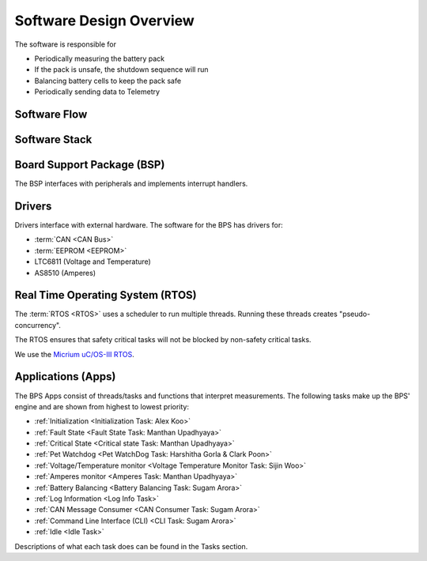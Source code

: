 ************************
Software Design Overview
************************

The software is responsible for 

- Periodically measuring the battery pack
- If the pack is unsafe, the shutdown sequence will run
- Balancing battery cells to keep the pack safe
- Periodically sending data to Telemetry

Software Flow 
=============

.. figure:: ../_static/software-flow.jpg
   :align: center


Software Stack 
==============

.. figure:: ../_static/software-stack.jpg
   :align: center

   

Board Support Package (BSP)
===========================

The BSP interfaces with peripherals and implements interrupt handlers.

Drivers
=======

Drivers interface with external hardware.
The software for the BPS has drivers for:

- :term:`CAN <CAN Bus>`
- :term:`EEPROM <EEPROM>`
- LTC6811 (Voltage and Temperature)
- AS8510 (Amperes)

Real Time Operating System (RTOS)
=================================

The :term:`RTOS <RTOS>` uses a scheduler to run multiple threads. 
Running these threads creates "pseudo-concurrency".

The RTOS ensures that safety critical tasks will not be blocked by non-safety
critical tasks.

We use the `Micrium uC/OS-III RTOS <https://docs.silabs.com/micrium/latest/micrium-general-concepts/>`__. 

Applications (Apps)
===================

The BPS Apps consist of threads/tasks and functions that interpret measurements.
The following tasks make up the BPS' engine and are shown from highest to lowest priority:

- :ref:`Initialization <Initialization Task: Alex Koo>`
- :ref:`Fault State <Fault State Task: Manthan Upadhyaya>`
- :ref:`Critical State <Critical state Task: Manthan Upadhyaya>`
- :ref:`Pet Watchdog <Pet WatchDog Task: Harshitha Gorla & Clark Poon>`
- :ref:`Voltage/Temperature monitor <Voltage Temperature Monitor Task: Sijin Woo>`
- :ref:`Amperes monitor <Amperes Task: Manthan Upadhyaya>`
- :ref:`Battery Balancing <Battery Balancing Task: Sugam Arora>`
- :ref:`Log Information <Log Info Task>`
- :ref:`CAN Message Consumer <CAN Consumer Task: Sugam Arora>`
- :ref:`Command Line Interface (CLI) <CLI Task: Sugam Arora>`
- :ref:`Idle <Idle Task>`

Descriptions of what each task does can be found in the Tasks section.
